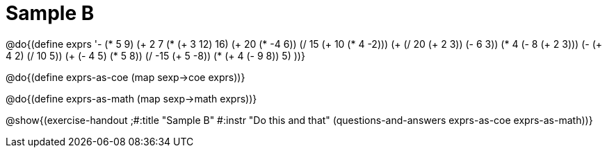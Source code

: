 =  Sample B

@do{(define exprs '((- (* 5 9) (+ 2 7))
                 (* (+ 3 12) 16)
                 (+ 20 (* -4 6))
                 (/ 15 (+ 10 (* 4 -2)))
                 (+ (/ 20 (+ 2 3)) (- 6 3))
                 (* 4 (- 8 (+ 2 3)))
                 (- (+ 4 2) (/ 10 5))
                 (+ (- 4 5) (* 5 8))
                 (/ -15 (+ 5 -8))
                 (* (+ 4 (- 9 8)) 5)
                 ))}

@do{(define exprs-as-coe
(map sexp->coe  exprs))}

@do{(define exprs-as-math
(map sexp->math  exprs))}

@show{(exercise-handout
;#:title "Sample B"
#:instr "Do this and that"
(questions-and-answers exprs-as-coe exprs-as-math))} 
